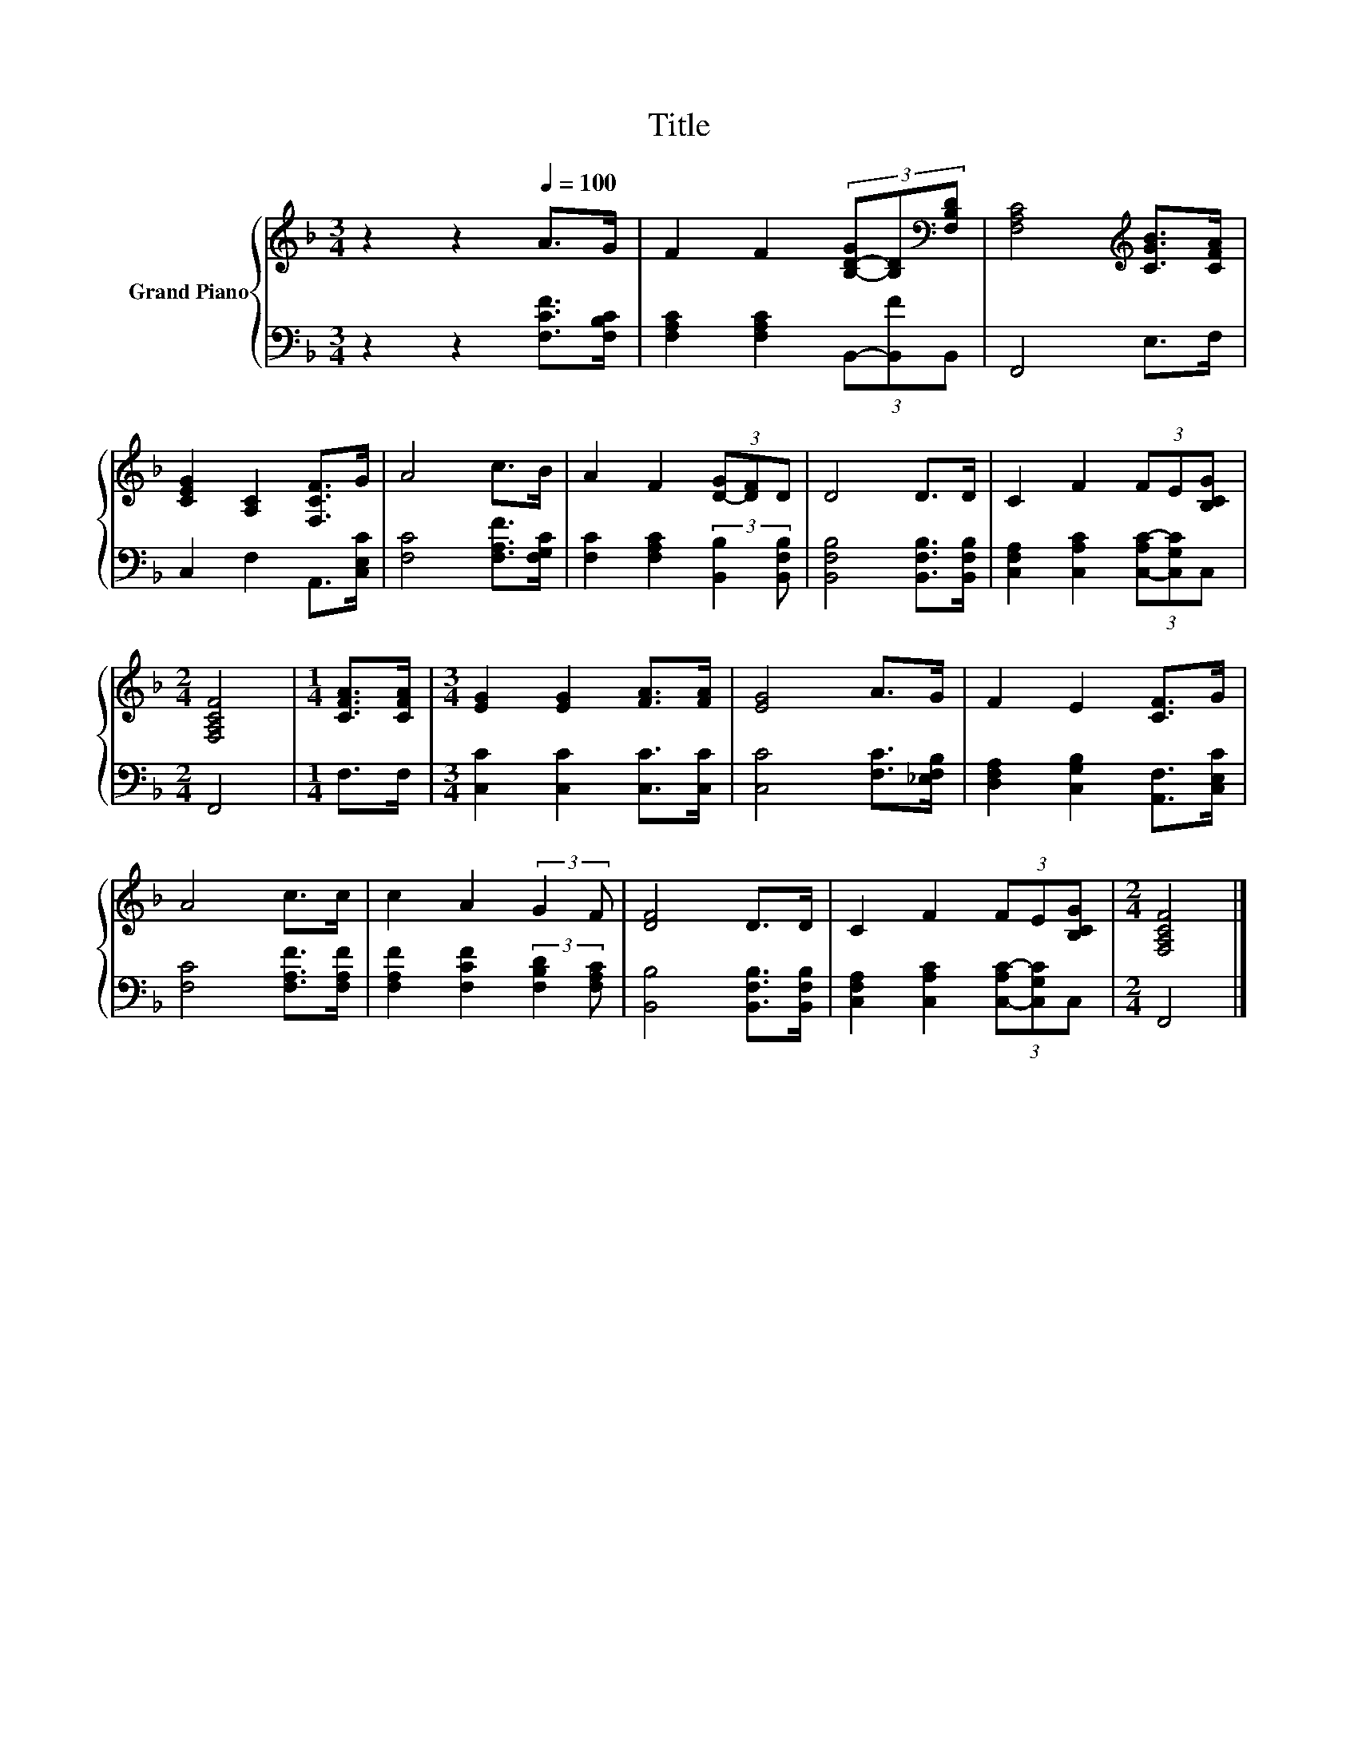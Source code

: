 X:1
T:Title
%%score { 1 | 2 }
L:1/8
M:3/4
K:F
V:1 treble nm="Grand Piano"
V:2 bass 
V:1
 z2 z2[Q:1/4=100] A>G | F2 F2 (3[B,-D-G][B,D][K:bass][F,B,D] | [F,A,C]4[K:treble] [CGB]>[CFA] | %3
 [CEG]2 [A,C]2 [F,CF]>G | A4 c>B | A2 F2 (3[D-G][DF]D | D4 D>D | C2 F2 (3FE[B,CG] | %8
[M:2/4] [F,A,CF]4 |[M:1/4] [CFA]>[CFA] |[M:3/4] [EG]2 [EG]2 [FA]>[FA] | [EG]4 A>G | F2 E2 [CF]>G | %13
 A4 c>c | c2 A2 (3:2:2G2 F | [DF]4 D>D | C2 F2 (3FE[B,CG] |[M:2/4] [F,A,CF]4 |] %18
V:2
 z2 z2 [F,CF]>[F,B,C] | [F,A,C]2 [F,A,C]2 (3B,,-[B,,F]B,, | F,,4 E,>F, | C,2 F,2 A,,>[C,E,C] | %4
 [F,C]4 [F,A,F]>[F,G,C] | [F,C]2 [F,A,C]2 (3:2:2[B,,B,]2 [B,,F,B,] | %6
 [B,,F,B,]4 [B,,F,B,]>[B,,F,B,] | [C,F,A,]2 [C,A,C]2 (3[C,-A,C-][C,G,C]C, |[M:2/4] F,,4 | %9
[M:1/4] F,>F, |[M:3/4] [C,C]2 [C,C]2 [C,C]>[C,C] | [C,C]4 [F,C]>[_E,F,B,] | %12
 [D,F,A,]2 [C,G,B,]2 [A,,F,]>[C,E,C] | [F,C]4 [F,A,F]>[F,A,F] | %14
 [F,A,F]2 [F,CF]2 (3:2:2[F,B,D]2 [F,A,C] | [B,,B,]4 [B,,F,B,]>[B,,F,B,] | %16
 [C,F,A,]2 [C,A,C]2 (3[C,-A,C-][C,G,C]C, |[M:2/4] F,,4 |] %18

